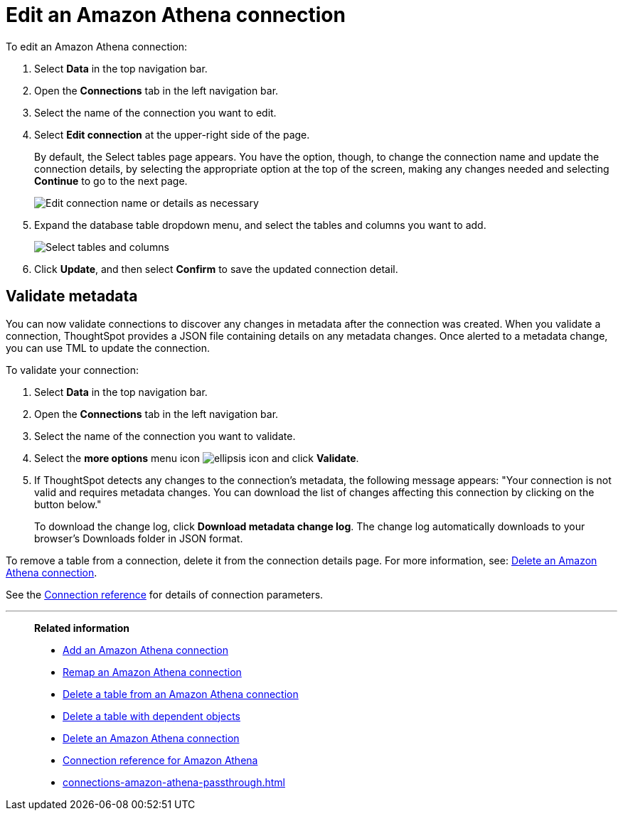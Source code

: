 = Edit an {connection} connection
:last_updated: 9/19/2023
:linkattrs:
:experimental:
:page-layout: default-cloud
:page-aliases:
:description: You can edit an Amazon Athena connection to add tables and columns.
:connection: Amazon Athena
:jira: SCAL-118895, SCAL-201045

To edit an {connection} connection:

ifndef::spotter[]
. Select *Data* in the top navigation bar.
. Open the *Connections* tab in the left navigation bar.
endif::[]

ifdef::spotter[]
. Click the app switcher menu image:spotter-app-switcher.png[] and then click *{form-factor}*.
. On the left side of the screen, select *Manage data > Manage data sources*.
. On the _Data workspace_ page, click *Connections*.
endif::[]
. Select the name of the connection you want to edit.
. Select *Edit connection* at the upper-right side of the page.
+
By default, the Select tables page appears.
You have the option, though, to change the connection name and update the connection details, by selecting the appropriate option at the top of the screen, making any changes needed and selecting *Continue* to go to the next page.
+
image::edit_connection_btns.png[Edit connection name or details as necessary]

. Expand the database table dropdown menu, and select the tables and columns you want to add.
+
image::teradata-edittables.png[Select tables and columns]
// ![]({{ site.baseurl }}/images/connection-update.png "Edit connection dialog box")

. Click *Update*, and then select *Confirm* to save the updated connection detail.

[#validate-metadata]
== Validate metadata

You can now validate connections to discover any changes in metadata after the connection was created. When you validate a connection, ThoughtSpot provides a JSON file containing details on any metadata changes. Once alerted to a metadata change, you can use TML to update the connection.

To validate your connection:

ifndef::spotter[]
. Select *Data* in the top navigation bar.
. Open the *Connections* tab in the left navigation bar.
endif::[]
ifdef::spotter[]
. Click the app switcher menu image:spotter-app-switcher.png[] and then click *{form-factor}*.
. On the left side of the screen, select *Manage data > Manage data sources*.
. On the _Data workspace_ page, click *Connections*.
endif::[]
. Select the name of the connection you want to validate.

. Select the *more options* menu icon image:icon-more-10px.png[ellipsis icon] and click *Validate*.

. If ThoughtSpot detects any changes to the connection's metadata, the following message appears: "Your connection is not valid and requires metadata changes. You can download the list of changes affecting this connection by clicking on the button below."
+
To download the change log, click *Download metadata change log*. The change log automatically downloads to your browser's Downloads folder in JSON format.

To remove a table from a connection, delete it from the connection details page.
For more information, see: xref:connections-amazon-athena-delete.adoc[Delete an {connection} connection].

See the xref:connections-amazon-athena-reference.adoc[Connection reference] for details of connection parameters.

'''
> **Related information**
>
> * xref:connections-amazon-athena-add.adoc[Add an {connection} connection]
> * xref:connections-amazon-athena-remap.adoc[Remap an {connection} connection]
> * xref:connections-amazon-athena-delete-table.adoc[Delete a table from an {connection} connection]
> * xref:connections-amazon-athena-delete-table-dependencies.adoc[Delete a table with dependent objects]
> * xref:connections-amazon-athena-delete.adoc[Delete an {connection} connection]
> * xref:connections-amazon-athena-reference.adoc[Connection reference for {connection}]
> * xref:connections-amazon-athena-passthrough.adoc[]